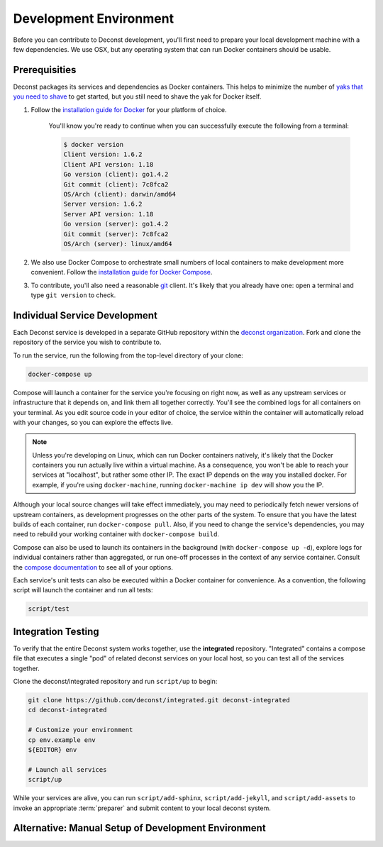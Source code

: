 Development Environment
=======================

Before you can contribute to Deconst development, you'll first need to prepare your local development machine with a few dependencies. We use OSX, but any operating system that can run Docker containers should be usable.

Prerequisities
--------------

Deconst packages its services and dependencies as Docker containers. This helps to minimize the number of `yaks that you need to shave <http://en.wiktionary.org/wiki/yak_shaving>`_ to get started, but you still need to shave the yak for Docker itself.

#. Follow the `installation guide for Docker <https://docs.docker.com/installation/#installation>`_ for your platform of choice.

    You'll know you're ready to continue when you can successfully execute the following from a terminal:

    .. code-block:: bash

      $ docker version
      Client version: 1.6.2
      Client API version: 1.18
      Go version (client): go1.4.2
      Git commit (client): 7c8fca2
      OS/Arch (client): darwin/amd64
      Server version: 1.6.2
      Server API version: 1.18
      Go version (server): go1.4.2
      Git commit (server): 7c8fca2
      OS/Arch (server): linux/amd64

#. We also use Docker Compose to orchestrate small numbers of local containers to make development more convenient. Follow the `installation guide for Docker Compose <https://docs.docker.com/compose/install/>`_.

#. To contribute, you'll also need a reasonable `git <https://git-scm.com/>`_ client. It's likely that you already have one: open a terminal and type ``git version`` to check.

Individual Service Development
------------------------------

Each Deconst service is developed in a separate GitHub repository within the `deconst organization <https://github.com/deconst>`_. Fork and clone the repository of the service you wish to contribute to.

To run the service, run the following from the top-level directory of your clone:

.. code-block:: bash

  docker-compose up

Compose will launch a container for the service you're focusing on right now, as well as any upstream services or infrastructure that it depends on, and link them all together correctly. You'll see the combined logs for all containers on your terminal. As you edit source code in your editor of choice, the service within the container will automatically reload with your changes, so you can explore the effects live.

.. note::

  Unless you're developing on Linux, which can run Docker containers natively, it's likely that the Docker containers you run actually live within a virtual machine. As a consequence, you won't be able to reach your services at "localhost", but rather some other IP. The exact IP depends on the way you installed docker. For example, if you're using ``docker-machine``, running ``docker-machine ip dev`` will show you the IP.

Although your local source changes will take effect immediately, you may need to periodically fetch newer versions of upstream containers, as development progresses on the other parts of the system. To ensure that you have the latest builds of each container, run ``docker-compose pull``. Also, if you need to change the service's dependencies, you may need to rebuild your working container with ``docker-compose build``.

Compose can also be used to launch its containers in the background (with ``docker-compose up -d``), explore logs for individual containers rather than aggregated, or run one-off processes in the context of any service container. Consult the `compose documentation <https://docs.docker.com/compose/cli/>`_ to see all of your options.

Each service's unit tests can also be executed within a Docker container for convenience. As a convention, the following script will launch the container and run all tests:

.. code-block:: bash

  script/test

Integration Testing
-------------------

To verify that the entire Deconst system works together, use the **integrated** repository. "Integrated" contains a compose file that executes a single "pod" of related deconst services on your local host, so you can test all of the services together.

Clone the deconst/integrated repository and run ``script/up`` to begin:

.. code-block:: bash

  git clone https://github.com/deconst/integrated.git deconst-integrated
  cd deconst-integrated

  # Customize your environment
  cp env.example env
  ${EDITOR} env

  # Launch all services
  script/up

While your services are alive, you can run ``script/add-sphinx``, ``script/add-jekyll``, and ``script/add-assets`` to invoke an appropriate :term:`preparer` and submit content to your local deconst system.

Alternative: Manual Setup of Development Environment
----------------------------------------------------

.. code-block:: bash
  # generate an API key for the content service
  APIKEY=$(hexdump -v -e '1/1 "%.2x"' -n 128 /dev/random)
  echo "Content Service Admin API Key:" $APIKEY

  # startup content service dependencies
  docker run -d --name elasticsearch elasticsearch:1.7
  docker run -d --name mongo mongo:2.6

  # build and deploy the content service
  cd {wherever you have the deconst/content-service}
  docker build --tag content-service:1.0.0 .
  docker run -d -p 9000:8080 \
                -e NODE_ENV=development \
                -e STORAGE=memory \
                -e MONGODB_URL=mongodb://mongo:27017/content \
                -e ELASTICSEARCH_HOST=http://elasticsearch:9200/ \
                -e ADMIN_APIKEY=$APIKEY \
                --link mongo:mongo \
                --link elasticsearch:elasticsearch \
                --name content \
                content-service:1.0.0 script/inside/dev

  # build and deploy the presenter service
  cd {wherever you have the deconst/presenter}
  docker build --tag presenter-service:1.0.0 .
  docker run -d -p 80:8080 \
                -e NODE_ENV=development \
                -e CONTROL_REPO_PATH=/var/control-repo \
                -e CONTROL_REPO_URL=https://github.com/j12y/nexus-control.git \
                -e CONTROL_REPO_BRANCH=setup_howtos \
                -e CONTENT_SERVICE_URL=http://content:8080 \
                -e PRESENTED_URL_PROTO=http \
                -e PRESENTED_URL_DOMAIN=support.rackspace.com \
                --link content \
                --name presenter \
                presenter-service:1.0.0 script/dev
